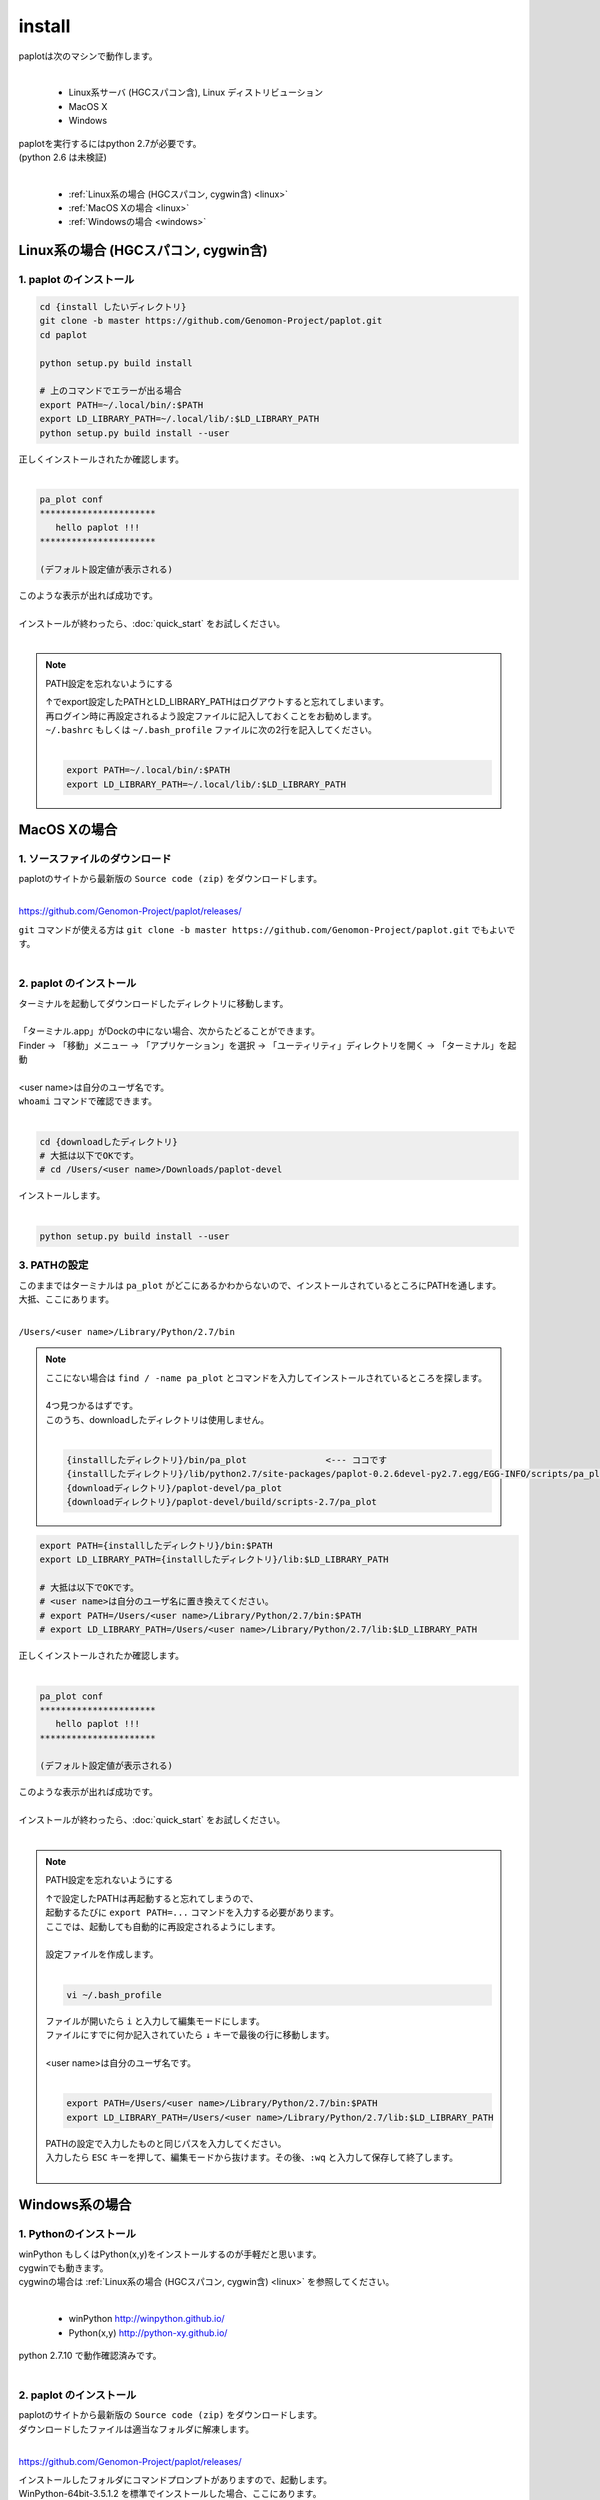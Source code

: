************************
install
************************

| paplotは次のマシンで動作します。
|

 * Linux系サーバ (HGCスパコン含), Linux ディストリビューション
 * MacOS X
 * Windows

| paplotを実行するにはpython 2.7が必要です。
| (python 2.6 は未検証)
|

 * :ref:`Linux系の場合 (HGCスパコン, cygwin含) <linux>`
 * :ref:`MacOS Xの場合 <linux>`
 * :ref:`Windowsの場合 <windows>`

.. _linux:

================================================
Linux系の場合 (HGCスパコン, cygwin含)
================================================

1. paplot のインストール
--------------------------

.. code-block:: bash

  cd {install したいディレクトリ}
  git clone -b master https://github.com/Genomon-Project/paplot.git
  cd paplot

  python setup.py build install
  
  # 上のコマンドでエラーが出る場合
  export PATH=~/.local/bin/:$PATH
  export LD_LIBRARY_PATH=~/.local/lib/:$LD_LIBRARY_PATH
  python setup.py build install --user

| 正しくインストールされたか確認します。
|

.. code-block:: bash

  pa_plot conf
  **********************
     hello paplot !!!
  **********************

  (デフォルト設定値が表示される)

| このような表示が出れば成功です。
| 
| インストールが終わったら、:doc:`quick_start` をお試しください。
| 

.. note::
  
  PATH設定を忘れないようにする
  
  | ↑でexport設定したPATHとLD_LIBRARY_PATHはログアウトすると忘れてしまいます。
  | 再ログイン時に再設定されるよう設定ファイルに記入しておくことをお勧めします。
  | ``~/.bashrc`` もしくは ``~/.bash_profile`` ファイルに次の2行を記入してください。
  |

  .. code-block:: bash
  
    export PATH=~/.local/bin/:$PATH
    export LD_LIBRARY_PATH=~/.local/lib/:$LD_LIBRARY_PATH
  


================================================
MacOS Xの場合
================================================

1. ソースファイルのダウンロード
------------------------------------

| paplotのサイトから最新版の ``Source code (zip)`` をダウンロードします。
|

https://github.com/Genomon-Project/paplot/releases/

| ``git`` コマンドが使える方は ``git clone -b master https://github.com/Genomon-Project/paplot.git`` でもよいです。
|

2. paplot のインストール
--------------------------

| ターミナルを起動してダウンロードしたディレクトリに移動します。
| 
| 「ターミナル.app」がDockの中にない場合、次からたどることができます。
| Finder → 「移動」メニュー → 「アプリケーション」を選択 → 「ユーティリティ」ディレクトリを開く → 「ターミナル」を起動
| 
| <user name>は自分のユーザ名です。
| ``whoami`` コマンドで確認できます。
|

.. code-block:: bash

  cd {downloadしたディレクトリ}
  # 大抵は以下でOKです。
  # cd /Users/<user name>/Downloads/paplot-devel


| インストールします。
|

.. code-block:: bash
  
  python setup.py build install --user

3. PATHの設定
----------------

| このままではターミナルは ``pa_plot`` がどこにあるかわからないので、インストールされているところにPATHを通します。
| 大抵、ここにあります。
|

``/Users/<user name>/Library/Python/2.7/bin``

.. note::

  | ここにない場合は ``find / -name pa_plot`` とコマンドを入力してインストールされているところを探します。
  |
  | 4つ見つかるはずです。
  | このうち、downloadしたディレクトリは使用しません。
  | 

  .. code-block:: bash
    
    {installしたディレクトリ}/bin/pa_plot               <--- ココです
    {installしたディレクトリ}/lib/python2.7/site-packages/paplot-0.2.6devel-py2.7.egg/EGG-INFO/scripts/pa_plot
    {downloadディレクトリ}/paplot-devel/pa_plot
    {downloadディレクトリ}/paplot-devel/build/scripts-2.7/pa_plot
  

.. code-block:: bash

  export PATH={installしたディレクトリ}/bin:$PATH
  export LD_LIBRARY_PATH={installしたディレクトリ}/lib:$LD_LIBRARY_PATH
  
  # 大抵は以下でOKです。
  # <user name>は自分のユーザ名に置き換えてください。
  # export PATH=/Users/<user name>/Library/Python/2.7/bin:$PATH
  # export LD_LIBRARY_PATH=/Users/<user name>/Library/Python/2.7/lib:$LD_LIBRARY_PATH


| 正しくインストールされたか確認します。
|

.. code-block:: bash

  pa_plot conf
  **********************
     hello paplot !!!
  **********************

  (デフォルト設定値が表示される)

| このような表示が出れば成功です。
|
| インストールが終わったら、:doc:`quick_start` をお試しください。
| 

.. note::
  
  PATH設定を忘れないようにする
  
  | ↑で設定したPATHは再起動すると忘れてしまうので、
  | 起動するたびに ``export PATH=...`` コマンドを入力する必要があります。
  | ここでは、起動しても自動的に再設定されるようにします。
  |
  | 設定ファイルを作成します。
  |
  
  .. code-block:: bash
  
    vi ~/.bash_profile
  
  | ファイルが開いたら ``i`` と入力して編集モードにします。
  | ファイルにすでに何か記入されていたら ``↓`` キーで最後の行に移動します。
  | 
  | <user name>は自分のユーザ名です。
  |
  
  .. code-block:: bash
  
    export PATH=/Users/<user name>/Library/Python/2.7/bin:$PATH
    export LD_LIBRARY_PATH=/Users/<user name>/Library/Python/2.7/lib:$LD_LIBRARY_PATH
  
  | PATHの設定で入力したものと同じパスを入力してください。
  | 入力したら ``ESC`` キーを押して、編集モードから抜けます。その後、``:wq`` と入力して保存して終了します。
  |
  

.. _windows:

====================================
Windows系の場合
====================================

1. Pythonのインストール
---------------------------

| winPython もしくはPython(x,y)をインストールするのが手軽だと思います。
| cygwinでも動きます。
| cygwinの場合は :ref:`Linux系の場合 (HGCスパコン, cygwin含) <linux>` を参照してください。
|

 * winPython http://winpython.github.io/
 * Python(x,y) http://python-xy.github.io/

| python 2.7.10 で動作確認済みです。
| 

2. paplot のインストール
-----------------------------

| paplotのサイトから最新版の ``Source code (zip)`` をダウンロードします。
| ダウンロードしたファイルは適当なフォルダに解凍します。
|

https://github.com/Genomon-Project/paplot/releases/

| インストールしたフォルダにコマンドプロンプトがありますので、起動します。
| WinPython-64bit-3.5.1.2 を標準でインストールした場合、ここにあります。
| 

``C:\\Program Files\\\WinPython-64bit-2.7.10.2\\WinPython Command Prompt.exe``

| 起動した画面に以下を入力します。
| 

.. code-block:: bash

  cd {zipを解凍したフォルダ}
  python setup.py build install


| Windowsの場合、 ``pa_plot`` コマンドにパスが通っていないのでバッチファイルを使用します。
| zipを解凍したフォルダに ``pa_plot.cmd`` がありますので、ノートパッド等テキストエディタで開いて編集します。
| 

.. code-block:: bash

  set pa_plot="C:\Program Files\WinPython-64bit-2.7.10.2\python-2.7.10.amd64\Scripts\pa_plot"

| pa_plotの実際の場所を記入してください。
| 数字はインストールしたpythonのバージョンにより変化します。
| 
| 編集したバッチファイルをpythonコマンドプロンプトと同じフォルダにコピーします。
| 
| pythonコマンドプロンプトで、先ほど作成したバッチファイルを実行します。

.. code-block:: bash

  >pa_plot.cmd conf
  **********************
     hello paplot !!!
  **********************

  (デフォルト設定値が表示される)

| このような表示が出れば成功です。
| 
| **注意：Windows標準のコマンドプロンプトでは動作しません。**
| **必ずPythonのコマンドプロンプトを使用してください。**
| 
| 以降、``pa_plot`` コマンドは ``pa_plot.cmd`` と読み替えてください。
| 
| インストールが終わったら、:doc:`quick_start` をお試しください。
| 

